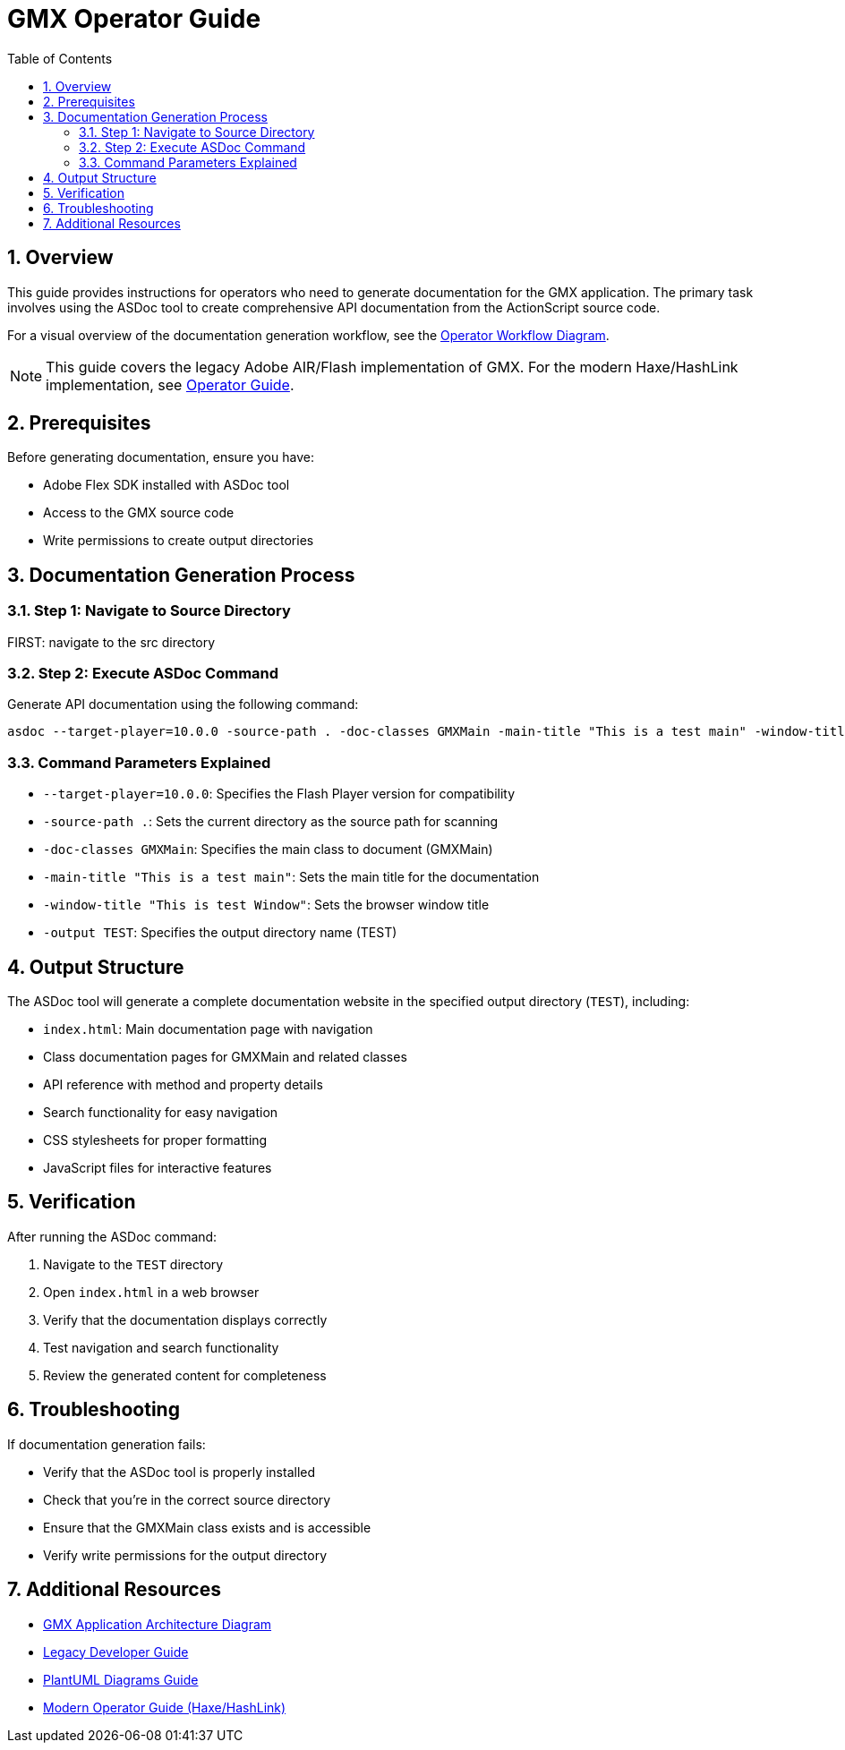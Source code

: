 = GMX Operator Guide
:toc:
:numbered:

== Overview

This guide provides instructions for operators who need to generate documentation for the GMX application. The primary task involves using the ASDoc tool to create comprehensive API documentation from the ActionScript source code.

For a visual overview of the documentation generation workflow, see the link:figures/operator_workflow.puml[Operator Workflow Diagram].

[NOTE]
====
This guide covers the legacy Adobe AIR/Flash implementation of GMX. For the modern Haxe/HashLink implementation, see link:operator_guide.adoc[Operator Guide].
====

== Prerequisites

Before generating documentation, ensure you have:

* Adobe Flex SDK installed with ASDoc tool
* Access to the GMX source code
* Write permissions to create output directories

== Documentation Generation Process

=== Step 1: Navigate to Source Directory

FIRST: navigate to the src directory

=== Step 2: Execute ASDoc Command

Generate API documentation using the following command:

----
asdoc --target-player=10.0.0 -source-path . -doc-classes GMXMain -main-title "This is a test main" -window-title "This is test Window" -output TEST
----

=== Command Parameters Explained

* `--target-player=10.0.0`: Specifies the Flash Player version for compatibility
* `-source-path .`: Sets the current directory as the source path for scanning
* `-doc-classes GMXMain`: Specifies the main class to document (GMXMain)
* `-main-title "This is a test main"`: Sets the main title for the documentation
* `-window-title "This is test Window"`: Sets the browser window title
* `-output TEST`: Specifies the output directory name (TEST)

== Output Structure

The ASDoc tool will generate a complete documentation website in the specified output directory (`TEST`), including:

* `index.html`: Main documentation page with navigation
* Class documentation pages for GMXMain and related classes
* API reference with method and property details
* Search functionality for easy navigation
* CSS stylesheets for proper formatting
* JavaScript files for interactive features

== Verification

After running the ASDoc command:

1. Navigate to the `TEST` directory
2. Open `index.html` in a web browser
3. Verify that the documentation displays correctly
4. Test navigation and search functionality
5. Review the generated content for completeness

== Troubleshooting

If documentation generation fails:

* Verify that the ASDoc tool is properly installed
* Check that you're in the correct source directory
* Ensure that the GMXMain class exists and is accessible
* Verify write permissions for the output directory

== Additional Resources

* link:figures/gmx_architecture.puml[GMX Application Architecture Diagram]
* link:legacy_developer_guide.adoc[Legacy Developer Guide]
* link:plantuml_diagrams_guide.adoc[PlantUML Diagrams Guide]
* link:operator_guide.adoc[Modern Operator Guide (Haxe/HashLink)]

